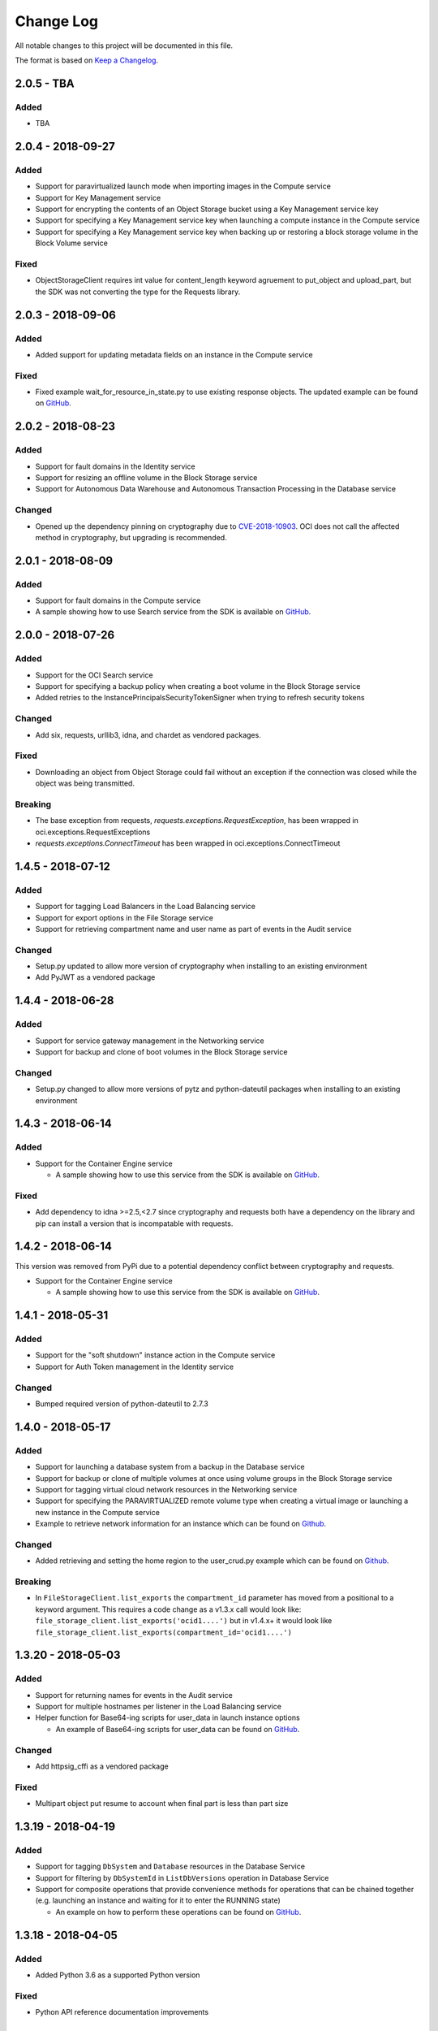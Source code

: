 Change Log
~~~~~~~~~~
All notable changes to this project will be documented in this file.

The format is based on `Keep a Changelog <http://keepachangelog.com/>`_.

====================
2.0.5 - TBA
====================

Added
-----
* TBA

====================
2.0.4 - 2018-09-27
====================

Added
-----
* Support for paravirtualized launch mode when importing images in the Compute service
* Support for Key Management service
* Support for encrypting the contents of an Object Storage bucket using a Key Management service key
* Support for specifying a Key Management service key when launching a compute instance in the Compute service
* Support for specifying a Key Management service key when backing up or restoring a block storage volume in the Block Volume service

Fixed
-----
* ObjectStorageClient requires int value for content_length keyword agruement to put_object and upload_part, but the SDK was not converting the type for the Requests library.

====================
2.0.3 - 2018-09-06
====================

Added
-----
* Added support for updating metadata fields on an instance in the Compute service

Fixed
-----
* Fixed example wait_for_resource_in_state.py to use existing response objects.  The updated example can be found on `GitHub <https://github.com/oracle/oci-python-sdk/blob/master/examples/wait_for_resource_in_state.py>`__.

====================
2.0.2 - 2018-08-23
====================

Added
-----
* Support for fault domains in the Identity service
* Support for resizing an offline volume in the Block Storage service
* Support for Autonomous Data Warehouse and Autonomous Transaction Processing in the Database service

Changed
-------
* Opened up the dependency pinning on cryptography due to `CVE-2018-10903 <https://nvd.nist.gov/vuln/detail/CVE-2018-10903>`__.  OCI does not call the affected method in cryptography, but upgrading is recommended.

====================
2.0.1 - 2018-08-09
====================

Added
-----
* Support for fault domains in the Compute service
* A sample showing how to use Search service from the SDK is available on `GitHub <https://github.com/oracle/oci-python-sdk/blob/master/examples/search_example.py>`__.

====================
2.0.0 - 2018-07-26
====================

Added
-----
* Support for the OCI Search service
* Support for specifying a backup policy when creating a boot volume in the Block Storage service
* Added retries to the InstancePrincipalsSecurityTokenSigner when trying to refresh security tokens

Changed
-------
* Add six, requests, urllib3, idna, and chardet as vendored packages.

Fixed
-----
* Downloading an object from Object Storage could fail without an exception if the connection was closed while the object was being transmitted.

Breaking
--------
* The base exception from requests, `requests.exceptions.RequestException`, has been wrapped in oci.exceptions.RequestExceptions
* `requests.exceptions.ConnectTimeout` has been wrapped in oci.exceptions.ConnectTimeout

====================
1.4.5 - 2018-07-12
====================

Added
-----
* Support for tagging Load Balancers in the Load Balancing service
* Support for export options in the File Storage service
* Support for retrieving compartment name and user name as part of events in the Audit service

Changed
-------
* Setup.py updated to allow more version of cryptography when installing to an existing environment
* Add PyJWT as a vendored package


====================
1.4.4 - 2018-06-28
====================

Added
-----
* Support for service gateway management in the Networking service
* Support for backup and clone of boot volumes in the Block Storage service

Changed
-------
* Setup.py changed to allow more versions of pytz and python-dateutil packages when installing to an existing environment

====================
1.4.3 - 2018-06-14
====================

Added
-----
* Support for the Container Engine service

  * A sample showing how to use this service from the SDK is available on `GitHub <https://github.com/oracle/oci-python-sdk/blob/master/examples/container_engine.py>`__.

Fixed
-------
* Add dependency to idna >=2.5,<2.7 since cryptography and requests both have a dependency on the library and pip can install a version that is incompatable with requests.

====================
1.4.2 - 2018-06-14
====================

This version was removed from PyPi due to a potential dependency conflict between cryptography and requests.

* Support for the Container Engine service

  * A sample showing how to use this service from the SDK is available on `GitHub <https://github.com/oracle/oci-python-sdk/blob/master/examples/container_engine.py>`__.

====================
1.4.1 - 2018-05-31
====================

Added
-----
* Support for the "soft shutdown" instance action in the Compute service
* Support for Auth Token management in the Identity service

Changed
-------
* Bumped required version of python-dateutil to 2.7.3

====================
1.4.0 - 2018-05-17
====================

Added
-----
* Support for launching a database system from a backup in the Database service
* Support for backup or clone of multiple volumes at once using volume groups in the Block Storage service
* Support for tagging virtual cloud network resources in the Networking service
* Support for specifying the PARAVIRTUALIZED remote volume type when creating a virtual image or launching a new instance in the Compute service
* Example to retrieve network information for an instance which can be found on `Github <https://github.com/oracle/oci-python-sdk/blob/master/examples/get_all_instance_ip_addresses_and_dns_info.py>`__.

Changed
-------
* Added retrieving and setting the home region to the user_crud.py example which can be found on `Github <https://github.com/oracle/oci-python-sdk/blob/master/examples/user_crud.py>`__.

Breaking
--------
* In ``FileStorageClient.list_exports`` the ``compartment_id`` parameter has moved from a positional to a keyword argument.  This requires a code change as a v1.3.x call would look like: ``file_storage_client.list_exports('ocid1....')`` but in v1.4.x+ it would look like ``file_storage_client.list_exports(compartment_id='ocid1....')``

====================
1.3.20 - 2018-05-03
====================

Added
-----
* Support for returning names for events in the Audit service
* Support for multiple hostnames per listener in the Load Balancing service
* Helper function for Base64-ing scripts for user_data in launch instance options

  * An example of Base64-ing scripts for user_data can be found on `GitHub <https://github.com/oracle/oci-python-sdk/blob/master/examples/launch_instance_example.py>`__.

Changed
-------
* Add httpsig_cffi as a vendored package

Fixed
-----
* Multipart object put resume to account when final part is less than part size

====================
1.3.19 - 2018-04-19
====================

Added
-----
* Support for tagging ``DbSystem`` and ``Database`` resources in the Database Service
* Support for filtering by ``DbSystemId`` in ``ListDbVersions`` operation in Database Service
* Support for composite operations that provide convenience methods for operations that can be chained together (e.g. launching an instance and waiting for it to enter the RUNNING state)

  * An example on how to perform these operations can be found on `GitHub <https://github.com/oracle/oci-python-sdk/blob/master/examples/composite_operations_example.py>`__.


====================
1.3.18 - 2018-04-05
====================

Added
-----
* Added Python 3.6 as a supported Python version

Fixed
------
* Python API reference documentation improvements


====================
1.3.17 - 2018-03-26
====================

Added
------
* Added support for remote VCN peering across regions

  * An example on how to perform these operations can be found on `GitHub <https://github.com/oracle/oci-python-sdk/blob/master/examples/remote_peering_connection_example.py>`__.

* Added support for calling Oracle Cloud Infrastructure services in the uk-london-1 (LHR) region


====================
1.3.16 - 2018-03-08
====================

Added
-----
* Added support for the Email Service

  * An example on using the Email Service can be found on `GitHub <https://github.com/oracle/oci-python-sdk/blob/master/examples/email_service_example.py>`__.

* Added support for SMTP credentials in the Identity Service

  * An example on managing SMTP credentials can be found on `GitHub <https://github.com/oracle/oci-python-sdk/blob/master/examples/email_service_example.py>`__.

* Added support for paravirtualized volume attachments in Core Services

  * An example on using volume attachments can be found on `GitHub <https://github.com/oracle/oci-python-sdk/blob/master/examples/volume_attachment_example.py>`__.

* Added support for variable size boot volumes in Core Services

====================
1.3.15 - 2018-02-22
====================

Added
-----
* Support for File Storage Service

  * An example on using the File Storage Service can be found on `GitHub <https://github.com/oracle/oci-python-sdk/blob/master/examples/file_storage_example.py>`__.

* Added support for tagging Bucket resources in the Object Storage Service

  * An example on tagging buckets can be found on `GitHub <https://github.com/oracle/oci-python-sdk/blob/master/examples/object_storage_bucket_tagging_example.py>`__.

* Added support  for specifying a restore period for archived objects in the ``RestoreObjects`` operation of the Object Storage service.

  * An example on using archive storage can be found on `GitHub <https://github.com/oracle/oci-python-sdk/blob/master/examples/object_storage_archive_example.py>`__.

====================
1.3.14 - 2018-02-08
====================

Added
-----
* Support for Domain Name System Service

  * An example on using the Domain Name System Service can be found on `GitHub <https://github.com/oracle/oci-python-sdk/blob/master/examples/dns_service_example.py>`_.

* Support for reserved public IPs in Virtual Networking Service

  * An example on using this functionality can be found on `GitHub <https://github.com/oracle/oci-python-sdk/blob/master/examples/reserved_public_ip_example.py>`_.

* Support for path route sets in Load Balancing Service

  * An example on using this functionality can be found on `GitHub <https://github.com/oracle/oci-python-sdk/blob/master/examples/load_balancer_path_route_sets_example.py>`_.

* Support for automated and policy-based backups, read-only volume attachments, and incremental backups in Block Storage Service

  * An example on using policy-based backups can be found on `GitHub <https://github.com/oracle/oci-python-sdk/blob/master/examples/volume_backup_policy_example.py>`_.

* Support for filtering by ``backupId`` in ``ListDbSystems`` operation in Database Service

====================
1.3.13 - 2018-01-25
====================

Added
-----
* Support for using the ``ObjectReadWithoutList`` public access type when creating and updating buckets
* Support for dynamic groups in Identity Service
* Support for instance principals authentication when calling OCI services. An example of how to use instance principals authentication can be found on `GitHub <https://github.com/oracle/oci-python-sdk/blob/master/examples/instance_principals_examples.py>`_.
* Support for configuring idle timeout for listeners in Load Balancer Service
* Support for VNC console connections in Compute Service

====================
1.3.12 - 2018-01-11
====================

Added
-----
* Support for tagging:

  * Support for creating, updating, retrieving and listing tags and tag namespaces (these operations can be found in Identity Service)
  * Support for adding freeform and defined tags to resources in Core Services (Networking, Compute, and Block Volume) and Identity Service
  * An example on using tagging can be found on `GitHub <https://github.com/oracle/oci-python-sdk/blob/master/examples/tagging.py>`_.

* Support for bringing your own custom image for emulation mode virtual machines in Compute Service
* Added the ``oci.pagination`` module, which contains convenience functions so that you don't have to manually deal with page tokens when using list operations. See the `documentation <https://oracle-cloud-infrastructure-python-sdk.readthedocs.io/en/latest/pagination.html>`_ for more information

Changed
-------
* Upgraded cryptography dependency to 2.1.3

  * Added dependency on pyOpenSSL <= 17.4.0 as the minimum cryptography version for pyOpenSSL 17.5.0 is 2.1.4

* Upgraded six dependency to 1.11.0
* Ugraded requests dependency to 2.18.4

====================
1.3.11 - 2017-12-11
====================

Added
-----
* Support for public peering for FastConnect
* Support for specifying an authorized entity name in a Letter of Authority
* Support for showing a list of bandwidth shapes for a specific provider (the ``list_fast_connect_provider_virtual_circuit_bandwidth_shapes`` in ``VirtualNetworkClient``)

Changed
-------
* Audit events now have a ``response_payload`` attribute which contains metadata of interest. For example, the OCID of a resource

Deprecated
-----------
* The ``list_virtual_circuit_bandwidth_shapes`` operation in ``VirtualNetworkClient`` has been deprecated. Use the ``list_fast_connect_provider_virtual_circuit_bandwidth_shapes`` operation instead
* When using ``CreateVirtualCircuitDetails``, supplying a ``provider_name`` is deprecated and ``provider_service_id`` should be used instead

====================
1.3.10 - 2017-11-27
====================

Added
-----
* Support for initializing model objects from keyword arguments
* Support for VCN to VCN peering within the same region
* Support for sorting and filtering in list APIs in Load Balancing service
* Support for user managed boot volumes
* Support for using a second physical NIC when attaching VNICs on X7 Bare Metal instances

Fixed
-----
* Model types now check the data types of their attributes prior to data being serialized and sent to the service
* When opc_request_id is specified as a parameter, it is no longer overwritten with a SDK-generated value

====================
1.3.9 - 2017-11-02
====================

Added
-----
* Support for the Audit service
* Support for archive storage tier, object rename and namespace metadata in Object Storage service
* Support for fast clones of volumes in Block Storage service
* Support for backup and restore in Database service
* Support for sorting and filtering in list APIs in Core Services
* Support for passing explicit None values to service operations. Consult the *Passing explicit Null/None values* section of the `docs <https://oracle-cloud-infrastructure-python-sdk.readthedocs.io>`_ for more information.
* Support for supplying private key contents through the 'key_content' config field

Changed
-------
* Upgraded cryptography dependency to 1.9.
* Minimum version of Mac OS supported is now 10.8

====================
1.3.8 - 2017-10-12
====================

Deprecated
----------
* Creating block volumes and specifying the size in MBs is deprecated. Instead, the new size_in_gbs field should be used to specify the volume size in GBs.

Added
-----
* Support for creating block volumes and specifying the size in GBs.
* Support in UploadManager for handling piped input.
* Support for adding and updating display names for captured instance serial console data.
* Support for VNIC source/destination checks.
* Support for new Database service features: VM DBs, Bring Your Own License, and Data Guard.
* Support for the FRA (eu-frankfurt-1) region.

Changed
-------
* The size of block volumes and volume backups is specified in GBs as well as MBs.

====================
1.3.7 - 2017-09-11
====================

Deprecated
----------
* The top level namespace / package name has been changed from oraclebmc to oci. The oraclebmc package is deprecated and will no longer be maintained starting March 2018. Please upgrade to the oci package to avoid interruption at that time. More info is available `here <http://oracle-cloud-infrastructure-python-sdk.readthedocs.io/en/latest/backward-compatibility.html>`_.
* The default configuration file location has been changed from ~/.oraclebmc/config to ~/.oci/config. The old location still works if the file at the new location does not exist.

Added
-----
* Support for the Database service
* Support for instance console connections
* Support for the Load Balancer Health Status API
* Support for Compartment renaming
* Support for managing customer secret keys

Changed
-------
* The default configuration file location is now ~/.oci/config

====================
1.3.6 - 2017-08-10
====================

Added
-------
* Documentation for UploadManager.

Changed
-------
* Upgraded cryptography dependency to 1.8.2.

====================
1.3.5 - 2017-07-20
====================

Added
-------
* Support for VCN multi-VNIC operations.
* Support for VCN secondary IP operations.
* Support for compute image import/export operations.

====================
 1.3.4 - 2017-06-16
====================

Fixed
-------

* Fixed bug in support for load balancing service.

====================
 1.3.3 - 2017-06-09
====================

Added
-------

* An UploadManager class to better support large object uploads through multipart and parallel operations.
* Support for object storage pre-authenticated requests and public buckets.
* Support for load balancing service.
* Support for nested instance metadata operations.

====================
 1.3.2 - 2017-05-18
====================

Added
-------

* Support for VCN private subnets using the prohibit_public_ip_on_vnic parameter on oci.core.VirtualNetworkClient.create_subnet.
* Support for FastConnect
* Support for list_regions and region subscription operations
* First class support for new IAD region

Fixed
-------

* For manually created configs (not from a file), use default values for optional fields that are not present (`GitHub issue <https://github.com/oracle/bmcs-python-sdk/issues/13>`_)
* Updated parsing of 'region' config value to enable better support for unrecognized regions

====================
 1.3.1 - 2017-04-27
====================

Changed
-------

* No longer throwing exceptions for unrecognized enum values returned by services.  Any unrecognized enum value returned by a service will be mapped to 'UNKNOWN_ENUM_VALUE'.

====================
 1.3.0 - 2017-04-06
====================

Added
-------

* Support for DHCP Search Domain Option.
* Support for ComputeClient.get_windows_instance_initial_credentials.

====================
 1.2.0 - 2017-03-28
====================

Fixed
-------

* Allow service responses to deserialize to base classes when unknown subtypes are returned. Previously this would result in an exception.

Added
-------

* Support hostnames for instances and DNS labels for VCNs and subnets.

====================
 1.1.2 - 2017-03-16
====================

Changed
-------

* Updated cryptography version to 1.8.1

====================
 1.1.1 - 2017-02-23
====================

Added
-------

* Support for iPXE script parameter to launch_instance operation
* Support for stateless security list rules

====================
 1.1.0 - 2017-02-03
====================

Added
-------

* Support added for Core Services:

  * Block Storage
  * Compute
  * Virtual Network

====================
 1.0.0 - 2017-01-17
====================


Added
-------

* Initial Release
* Support added for Identity Service, Object Storage Service

